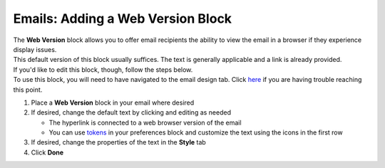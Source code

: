 Emails: Adding a Web Version Block
==================================

| The **Web Version** block allows you to offer email recipients the ability to view the email in a browser if they experience display issues.
| This default version of this block usually suffices. The text is generally applicable and a link is already provided.
| If you'd like to edit this block, though, follow the steps below.
| To use this block, you will need to have navigated to the email design tab. Click `here </users/automation/guides/emails/design_email.html>`_ if you are having trouble reaching this point.

#. Place a **Web Version** block in your email where desired
#. If desired, change the default text by clicking and editing as needed

   * The hyperlink is connected to a web browser version of the email
   * You can use `tokens </users/general/guides/functions_of_the_grid/tokens.html>`_ in your preferences block and customize the text using the icons in the first row
#. If desired, change the properties of the text in the **Style** tab
#. Click **Done**
